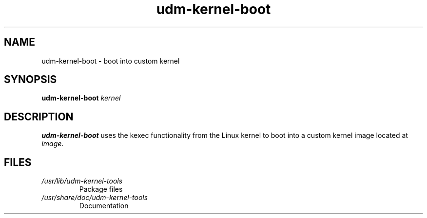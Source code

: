.TH udm-kernel-boot 8 "March 2021" Linux "User Manuals"
.SH NAME
udm-kernel-boot \- boot into custom kernel
.SH SYNOPSIS
.B udm-kernel-boot
.IR kernel
.SH DESCRIPTION
.B udm-kernel-boot
uses the kexec functionality from the Linux kernel to boot into a custom kernel
image located at
.IR image .
.SH FILES
.TP
.I /usr/lib/udm-kernel-tools
Package files
.TP
.I /usr/share/doc/udm-kernel-tools
Documentation
